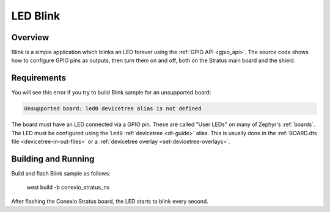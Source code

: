 .. _blinky-sample:

LED Blink
######

Overview
********

Blink is a simple application which blinks an LED forever using the :ref:`GPIO
API <gpio_api>`. The source code shows how to configure GPIO pins as outputs,
then turn them on and off, both on the Stratus main board and the shield.

.. _blinky-sample-requirements:

Requirements
************

You will see this error if you try to build Blink sample for an unsupported board:

.. code-block:: none

   Unsupported board: led0 devicetree alias is not defined

The board must have an LED connected via a GPIO pin. These are called "User
LEDs" on many of Zephyr's :ref:`boards`. The LED must be configured using the
``led0`` :ref:`devicetree <dt-guide>` alias. This is usually done in the
:ref:`BOARD.dts file <devicetree-in-out-files>` or a :ref:`devicetree overlay
<set-devicetree-overlays>`.

Building and Running
********************

Build and flash Blink sample as follows:

   west build -b conexio_stratus_ns

After flashing the Conexio Stratus board, the LED starts to blink every second.